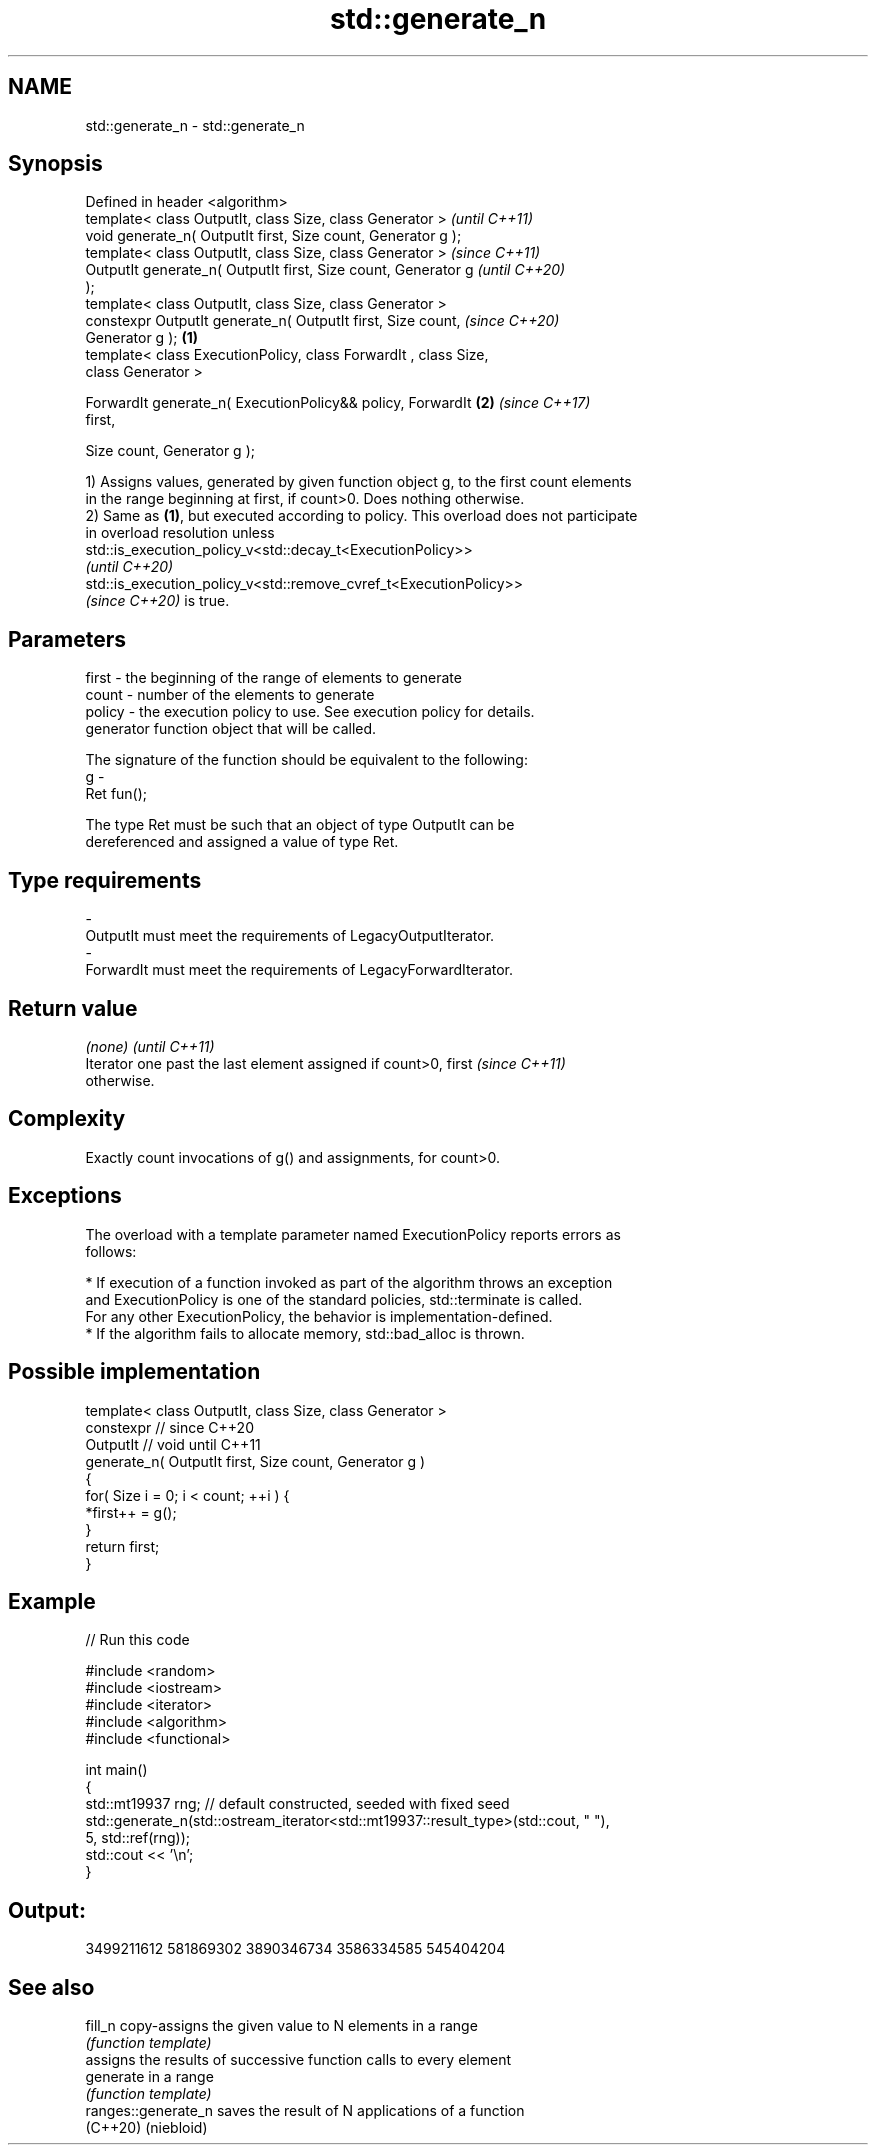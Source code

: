.TH std::generate_n 3 "2022.07.31" "http://cppreference.com" "C++ Standard Libary"
.SH NAME
std::generate_n \- std::generate_n

.SH Synopsis
   Defined in header <algorithm>
   template< class OutputIt, class Size, class Generator >                \fI(until C++11)\fP
   void generate_n( OutputIt first, Size count, Generator g );
   template< class OutputIt, class Size, class Generator >                \fI(since C++11)\fP
   OutputIt generate_n( OutputIt first, Size count, Generator g           \fI(until C++20)\fP
   );
   template< class OutputIt, class Size, class Generator >
   constexpr OutputIt generate_n( OutputIt first, Size count,             \fI(since C++20)\fP
   Generator g );                                                 \fB(1)\fP
   template< class ExecutionPolicy, class ForwardIt , class Size,
   class Generator >

   ForwardIt generate_n( ExecutionPolicy&& policy, ForwardIt          \fB(2)\fP \fI(since C++17)\fP
   first,

   Size count, Generator g );

   1) Assigns values, generated by given function object g, to the first count elements
   in the range beginning at first, if count>0. Does nothing otherwise.
   2) Same as \fB(1)\fP, but executed according to policy. This overload does not participate
   in overload resolution unless
   std::is_execution_policy_v<std::decay_t<ExecutionPolicy>>
   \fI(until C++20)\fP
   std::is_execution_policy_v<std::remove_cvref_t<ExecutionPolicy>>
   \fI(since C++20)\fP is true.

.SH Parameters

   first   - the beginning of the range of elements to generate
   count   - number of the elements to generate
   policy  - the execution policy to use. See execution policy for details.
             generator function object that will be called.

             The signature of the function should be equivalent to the following:
   g       -
             Ret fun();

             The type Ret must be such that an object of type OutputIt can be
             dereferenced and assigned a value of type Ret.
.SH Type requirements
   -
   OutputIt must meet the requirements of LegacyOutputIterator.
   -
   ForwardIt must meet the requirements of LegacyForwardIterator.

.SH Return value

   \fI(none)\fP                                                                 \fI(until C++11)\fP
   Iterator one past the last element assigned if count>0, first          \fI(since C++11)\fP
   otherwise.

.SH Complexity

   Exactly count invocations of g() and assignments, for count>0.

.SH Exceptions

   The overload with a template parameter named ExecutionPolicy reports errors as
   follows:

     * If execution of a function invoked as part of the algorithm throws an exception
       and ExecutionPolicy is one of the standard policies, std::terminate is called.
       For any other ExecutionPolicy, the behavior is implementation-defined.
     * If the algorithm fails to allocate memory, std::bad_alloc is thrown.

.SH Possible implementation

   template< class OutputIt, class Size, class Generator >
   constexpr // since C++20
   OutputIt  // void until C++11
   generate_n( OutputIt first, Size count, Generator g )
   {
       for( Size i = 0; i < count; ++i ) {
           *first++ = g();
       }
       return first;
   }

.SH Example


// Run this code

 #include <random>
 #include <iostream>
 #include <iterator>
 #include <algorithm>
 #include <functional>

 int main()
 {
     std::mt19937 rng; // default constructed, seeded with fixed seed
     std::generate_n(std::ostream_iterator<std::mt19937::result_type>(std::cout, " "),
                     5, std::ref(rng));
     std::cout << '\\n';
 }

.SH Output:

 3499211612 581869302 3890346734 3586334585 545404204

.SH See also

   fill_n             copy-assigns the given value to N elements in a range
                      \fI(function template)\fP
                      assigns the results of successive function calls to every element
   generate           in a range
                      \fI(function template)\fP
   ranges::generate_n saves the result of N applications of a function
   (C++20)            (niebloid)
